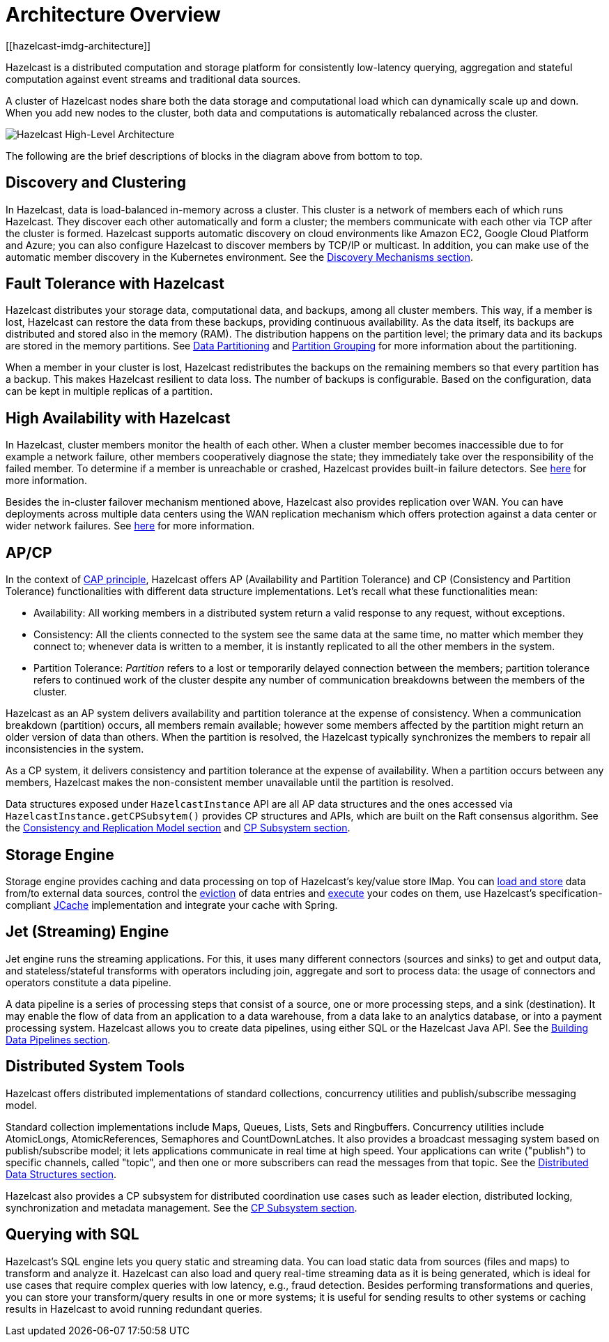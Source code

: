 = Architecture Overview
[[hazelcast-imdg-architecture]]

Hazelcast is a distributed computation and storage platform for
consistently low-latency querying, aggregation and stateful computation
against event streams and traditional data sources.

A cluster of Hazelcast nodes share both the data storage and computational
load which can dynamically scale up and down. When you add new nodes to the
cluster, both data and computations is automatically rebalanced across
the cluster.

image:ROOT:HighLevelArch.png[Hazelcast High-Level Architecture]

The following are the brief descriptions of blocks in the diagram above from bottom to top.

== Discovery and Clustering

In Hazelcast, data is load-balanced in-memory across a cluster.
This cluster is a network of members each of which runs Hazelcast.
They discover each other automatically and form a cluster; the members
communicate with each other via TCP after the cluster is formed. Hazelcast supports
automatic discovery on cloud environments like Amazon EC2, Google Cloud Platform and Azure;
you can also configure Hazelcast to discover members by TCP/IP or multicast. In addition,
you can make use of the automatic member discovery in the Kubernetes environment.
See the xref:clusters:discovery-mechanisms.adoc[Discovery Mechanisms section].

== Fault Tolerance with Hazelcast

Hazelcast distributes your storage data, computational data, and backups, among all cluster members. This way, if a member is lost,
Hazelcast can restore the data from these backups, providing continuous availability. As the data itself, its backups are distributed and stored also in the memory (RAM).
The distribution happens on the partition level; the primary data and its backups are stored in
the memory partitions. See xref:overview:data-partitioning.adoc[Data Partitioning] and
xref:clusters:partition-group-configuration.adoc[Partition Grouping] for more information about the partitioning.

When a member in your cluster is lost, Hazelcast redistributes the backups on the
remaining members so that every partition has a backup. This makes Hazelcast resilient
to data loss. The number of backups is configurable. Based on the configuration, data
can be kept in multiple replicas of a partition.

== High Availability with Hazelcast

In Hazelcast, cluster members monitor the health of each other. When a cluster
member becomes inaccessible due to for example a network failure, other members
cooperatively diagnose the state; they immediately take over the responsibility
of the failed member. To determine if a member is unreachable or crashed, Hazelcast
provides built-in failure detectors. See xref:clusters:failure-detector-configuration.adoc[here]
for more information.

Besides the in-cluster failover mechanism mentioned above, Hazelcast also provides replication over WAN.
You can have deployments across multiple data centers using the WAN replication mechanism which offers
protection against a data center or wider network failures. See xref:wan:wan.adoc[here] for more information.

[[apcp]]
== AP/CP

In the context of https://en.wikipedia.org/wiki/CAP_theorem[CAP principle^],
Hazelcast offers AP (Availability and Partition Tolerance) and CP (Consistency and
Partition Tolerance) functionalities with different data structure implementations.
Let’s recall what these functionalities mean:

* Availability: All working members in a distributed system return a valid
response to any request, without exceptions.
* Consistency: All the clients connected to the system see the same data at the same time,
no matter which member they connect to; whenever data is written to a member, it is instantly
replicated to all the other members in the system.
* Partition Tolerance: _Partition_ refers to a lost or temporarily delayed connection between
the members; partition tolerance refers to continued work of the cluster despite any number of
communication breakdowns between the members of the cluster.

Hazelcast as an AP system delivers availability and partition tolerance at the expense of
consistency. When a communication breakdown (partition) occurs, all members remain available;
however some members affected by the partition might return an older version of data than others.
When the partition is resolved, the Hazelcast typically synchronizes the members to repair all inconsistencies in the system.

As a CP system, it delivers consistency and partition tolerance at the expense of availability.
When a partition occurs between any members, Hazelcast makes the non-consistent member unavailable
until the partition is resolved.

Data structures exposed under `HazelcastInstance` API are all AP data structures and the ones
accessed via `HazelcastInstance.getCPSubsytem()` provides CP structures and APIs, which are built
on the Raft consensus algorithm. See the xref:consistency-and-replication:consistency.adoc[Consistency and Replication Model section]
and xref:cp-subsystem:cp-subsystem.adoc[CP Subsystem section].

== Storage Engine

Storage engine provides caching and data processing on top of Hazelcast’s key/value store IMap.
You can xref:data-structures:working-with-external-data.adoc[load and store] data
from/to external data sources, control the xref:data-structures:managing-map-memory.adoc[eviction]
of data entries and xref:computing:entry-processor.adoc[execute] your codes on them, use Hazelcast's
specification-compliant xref:jcache:jcache.adoc[JCache] implementation and integrate your cache with Spring.

== Jet (Streaming) Engine

Jet engine runs the streaming applications. For this, it uses many different connectors (sources and sinks)
to get and output data, and stateless/stateful transforms with operators including join, aggregate and sort
to process data: the usage of connectors and operators constitute a data pipeline.

A data pipeline is a series of processing steps that consist of a source, one or more processing steps,
and a sink (destination). It may enable the flow of data from an application to a data warehouse, from
a data lake to an analytics database, or into a payment processing system. Hazelcast allows you to create
data pipelines, using either SQL or the Hazelcast Java API. See the xref:pipelines:overview.adoc[Building Data Pipelines section].

== Distributed System Tools

Hazelcast offers distributed implementations of standard collections, concurrency utilities and
publish/subscribe messaging model.

Standard collection implementations include Maps, Queues, Lists, Sets and Ringbuffers.
Concurrency utilities include AtomicLongs, AtomicReferences, Semaphores and CountDownLatches.
It also provides a broadcast messaging system based on publish/subscribe model; it lets applications
communicate in real time at high speed. Your applications can write ("publish") to specific channels,
called "topic", and then one or more subscribers can read the messages from that topic. See the
xref:data-structures:distributed-data-structures.adoc[Distributed Data Structures section].

Hazelcast also provides a CP subsystem for distributed coordination use cases such as leader
election, distributed locking, synchronization and metadata management. See the
xref:cp-subsystem:cp-subsystem.adoc[CP Subsystem section].

== Querying with SQL

Hazelcast’s SQL engine lets you query static and streaming data. You can load static data
from sources (files and maps) to transform and analyze it. Hazelcast can also load and query
real-time streaming data as it is being generated, which is ideal for use cases that require
complex queries with low latency, e.g., fraud detection. Besides performing transformations
and queries, you can store your transform/query results in one or more systems; it is useful
for sending results to other systems or caching results in Hazelcast to avoid running redundant queries.
